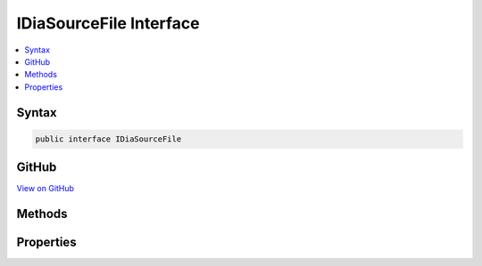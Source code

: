 

IDiaSourceFile Interface
========================



.. contents:: 
   :local:













Syntax
------

.. code-block:: csharp

   public interface IDiaSourceFile





GitHub
------

`View on GitHub <https://github.com/aspnet/apidocs/blob/master/aspnet/testing/src/Microsoft.Dnx.TestHost/DIA/IDiaSourceFile.cs>`_





.. dn:interface:: dia2.IDiaSourceFile

Methods
-------

.. dn:interface:: dia2.IDiaSourceFile
    :noindex:
    :hidden:

    
    .. dn:method:: dia2.IDiaSourceFile.get_checksum(System.UInt32, out System.UInt32, out System.Byte)
    
        
        
        
        :type cbData: System.UInt32
        
        
        :type pcbData: System.UInt32
        
        
        :type pbData: System.Byte
    
        
        .. code-block:: csharp
    
           void get_checksum(uint cbData, out uint pcbData, out byte pbData)
    

Properties
----------

.. dn:interface:: dia2.IDiaSourceFile
    :noindex:
    :hidden:

    
    .. dn:property:: dia2.IDiaSourceFile.checksumType
    
        
        :rtype: System.UInt32
    
        
        .. code-block:: csharp
    
           uint checksumType { get; }
    
    .. dn:property:: dia2.IDiaSourceFile.compilands
    
        
        :rtype: dia2.IDiaEnumSymbols
    
        
        .. code-block:: csharp
    
           IDiaEnumSymbols compilands { get; }
    
    .. dn:property:: dia2.IDiaSourceFile.fileName
    
        
        :rtype: System.String
    
        
        .. code-block:: csharp
    
           string fileName { get; }
    
    .. dn:property:: dia2.IDiaSourceFile.uniqueId
    
        
        :rtype: System.UInt32
    
        
        .. code-block:: csharp
    
           uint uniqueId { get; }
    

